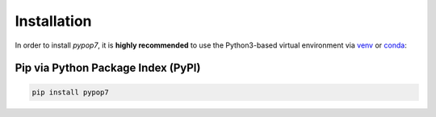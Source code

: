 Installation
============

In order to install *pypop7*, it is **highly recommended** to use the Python3-based virtual environment via `venv <https://docs.python.org/3/library/venv.html>`_ or `conda <https://docs.conda.io/projects/conda/en/latest/index.html>`_:

Pip via Python Package Index (PyPI)
-----------------------------------

.. code-block:: bash

    pip install pypop7
